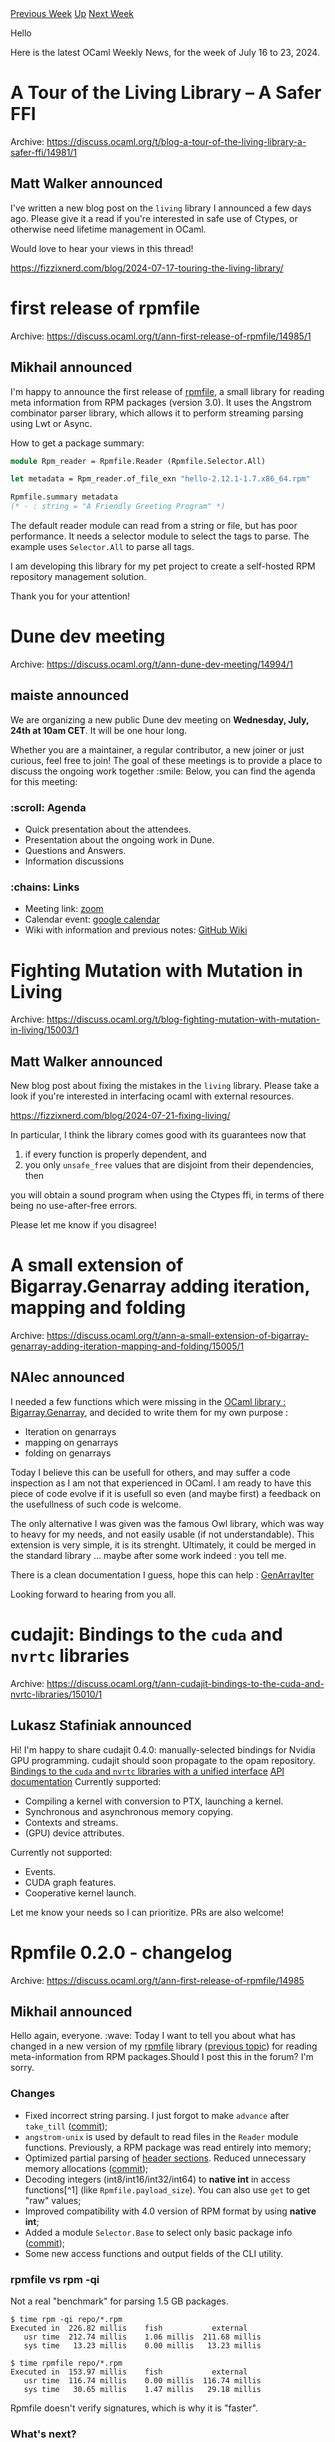#+OPTIONS: ^:nil
#+OPTIONS: html-postamble:nil
#+OPTIONS: num:nil
#+OPTIONS: toc:nil
#+OPTIONS: author:nil
#+HTML_HEAD: <style type="text/css">#table-of-contents h2 { display: none } .title { display: none } .authorname { text-align: right }</style>
#+HTML_HEAD: <style type="text/css">.outline-2 {border-top: 1px solid black;}</style>
#+TITLE: OCaml Weekly News
[[https://alan.petitepomme.net/cwn/2024.07.16.html][Previous Week]] [[https://alan.petitepomme.net/cwn/index.html][Up]] [[https://alan.petitepomme.net/cwn/2024.07.30.html][Next Week]]

Hello

Here is the latest OCaml Weekly News, for the week of July 16 to 23, 2024.

#+TOC: headlines 1


* A Tour of the Living Library -- A Safer FFI
:PROPERTIES:
:CUSTOM_ID: 1
:END:
Archive: https://discuss.ocaml.org/t/blog-a-tour-of-the-living-library-a-safer-ffi/14981/1

** Matt Walker announced


I've written a new blog post on the ~living~ library I announced a few days ago.  Please give it a read if you're interested in safe use of Ctypes, or otherwise need lifetime management in OCaml.

Would love to hear your views in this thread!

https://fizzixnerd.com/blog/2024-07-17-touring-the-living-library/
      



* first release of rpmfile
:PROPERTIES:
:CUSTOM_ID: 2
:END:
Archive: https://discuss.ocaml.org/t/ann-first-release-of-rpmfile/14985/1

** Mikhail announced


I'm happy to announce the first release of [[https://github.com/dx3mod/rpmfile][rpmfile]], a small library for reading meta information from RPM packages (version 3.0). It uses the Angstrom combinator parser library, which allows it to perform streaming parsing using Lwt or Async.

How to get a package summary:
#+begin_src ocaml
module Rpm_reader = Rpmfile.Reader (Rpmfile.Selector.All)

let metadata = Rpm_reader.of_file_exn "hello-2.12.1-1.7.x86_64.rpm"

Rpmfile.summary metadata
(* - : string = "A Friendly Greeting Program" *)
#+end_src

The default reader module can read from a string or file, but has poor performance. It needs a selector module to select the tags to parse. The example uses ~Selector.All~ to parse all tags. 

I am developing this library for my pet project to create a self-hosted RPM repository management solution. 

Thank you for your attention!
      



* Dune dev meeting
:PROPERTIES:
:CUSTOM_ID: 3
:END:
Archive: https://discuss.ocaml.org/t/ann-dune-dev-meeting/14994/1

** maiste announced


We are organizing a new public Dune dev meeting on *Wednesday, July, 24th at 10am CET*. It will be one hour long.

Whether you are a maintainer, a regular contributor, a new joiner or just curious, feel free to join! The goal of these meetings is to provide a place to discuss the ongoing work together :smile:
Below, you can find the agenda for this meeting:

*** :scroll: Agenda

- Quick presentation about the attendees.
- Presentation about the ongoing work in Dune.
- Questions and Answers.
- Information discussions

*** :chains: Links 

-  Meeting link: [[https://us06web.zoom.us/j/85096877776?pwd=cWNhU1dHQ1ZNSjZuOUZCQ0h2by9Udz09][zoom]]
-  Calendar event: [[https://calendar.google.com/calendar/embed?src=c_5cd698df6784e385b1cdcdc1dbca18c061faa96959a04781566d304dc9ec7319%40group.calendar.google.com][google calendar]]
- Wiki with information and previous notes: [[https://github.com/ocaml/dune/wiki#dev-meetings][GitHub Wiki]]
      



* Fighting Mutation with Mutation in Living
:PROPERTIES:
:CUSTOM_ID: 4
:END:
Archive: https://discuss.ocaml.org/t/blog-fighting-mutation-with-mutation-in-living/15003/1

** Matt Walker announced


New blog post about fixing the mistakes in the ~living~ library.  Please take a look if you're interested in interfacing ocaml with external resources.

https://fizzixnerd.com/blog/2024-07-21-fixing-living/

In particular, I think the library comes good with its guarantees now that
1. if every function is properly dependent, and
2. you only ~unsafe_free~ values that are disjoint from their dependencies, then
you will obtain a sound program when using the Ctypes ffi, in terms of there being no use-after-free errors.

Please let me know if you disagree!
      



* A small extension of Bigarray.Genarray adding iteration, mapping and folding
:PROPERTIES:
:CUSTOM_ID: 5
:END:
Archive: https://discuss.ocaml.org/t/ann-a-small-extension-of-bigarray-genarray-adding-iteration-mapping-and-folding/15005/1

** NAlec announced


I needed a few functions which were missing in the [[https://ocaml.org/manual/5.2/api/Bigarray.Genarray.html][OCaml library : Bigarray.Genarray]], and decided to write them for my own purpose : 
- Iteration on genarrays
- mapping on genarrays
- folding on genarrays

Today I believe this can be usefull for others, and may suffer a code inspection as I am not that experienced in OCaml. I am ready to have this piece of code evolve if it is usefull so even (and maybe first) a feedback on the usefullness of such code is welcome.

The only alternative I was given was the famous Owl library, which was way to heavy for my needs, and not easily usable (if not understandable). This extension is very simple, it is its strenght. Ultimately, it could be merged in the standard library ... maybe after some work indeed : you tell me. 

There is a clean documentation I guess, hope this can help : [[https://github.com/Heyji2/GenArrayIter][GenArrayIter]]

Looking forward to hearing from you all.
      



* cudajit: Bindings to the ~cuda~ and ~nvrtc~ libraries
:PROPERTIES:
:CUSTOM_ID: 6
:END:
Archive: https://discuss.ocaml.org/t/ann-cudajit-bindings-to-the-cuda-and-nvrtc-libraries/15010/1

** Lukasz Stafiniak announced


Hi! I'm happy to share cudajit 0.4.0: manually-selected bindings for Nvidia GPU programming. cudajit should soon propagate to the opam repository.
[[https://github.com/lukstafi/ocaml-cudajit][Bindings to the ~cuda~ and ~nvrtc~ libraries with a unified interface]]
[[https://lukstafi.github.io/ocaml-cudajit/cudajit/Cudajit/index.html][API documentation]]
Currently supported:

- Compiling a kernel with conversion to PTX, launching a kernel.
- Synchronous and asynchronous memory copying.
- Contexts and streams.
- (GPU) device attributes.

Currently not supported:

- Events.
- CUDA graph features.
- Cooperative kernel launch.

Let me know your needs so I can prioritize. PRs are also welcome!
      



* Rpmfile 0.2.0 - changelog
:PROPERTIES:
:CUSTOM_ID: 7
:END:
Archive: https://discuss.ocaml.org/t/ann-first-release-of-rpmfile/14985

** Mikhail announced


Hello again, everyone. :wave: Today I want to tell you about what has changed in a new version of my [[https://github.com/dx3mod/rpmfile][rpmfile]] library ([[https://discuss.ocaml.org/t/ann-first-release-of-rpmfile/14985][previous topic]]) for reading meta-information from RPM packages.Should I post this in the forum? I'm sorry.

*** Changes

- Fixed incorrect string parsing. I just forgot to make ~advance~ after ~take_till~ ([[https://github.com/dx3mod/rpmfile/commit/3b01a3436a15d497ea2e4b94611108555189ff3b][commit]]);
- ~angstrom-unix~ is used by default to read files in the ~Reader~ module functions. Previously, a RPM package was read entirely into memory;
- Optimized partial parsing of [[https://refspecs.linuxbase.org/LSB_3.1.1/LSB-Core-generic/LSB-Core-generic/pkgformat.html#AEN26581][header sections]]. Reduced unnecessary memory allocations ([[https://github.com/dx3mod/rpmfile/commit/2121190f59fc80cfedea9043ad13b440aa60f0d0][commit]]);
- Decoding integers (int8/int16/int32/int64) to *native int* in access functions[^1] (like ~Rpmfile.payload_size~). You can also use ~get~ to get "raw" values;
- Improved compatibility with 4.0 version of RPM format by using *native int*;
- Added a module ~Selector.Base~ to select only basic package info ([[https://github.com/dx3mod/rpmfile/commit/c4baf2fcc72965936bf2dea13abd1a096826b67d][commit]]);
- Some new access functions and output fields of the CLI utility.

*** rpmfile vs rpm -qi

Not a real "benchmark" for parsing 1.5 GB packages.

#+begin_example
$ time rpm -qi repo/*.rpm
Executed in  226.82 millis    fish           external
   usr time  212.74 millis    1.06 millis  211.68 millis
   sys time   13.23 millis    0.00 millis   13.23 millis

$ time rpmfile repo/*.rpm
Executed in  153.97 millis    fish           external
   usr time  116.74 millis    0.00 millis  116.74 millis
   sys time   30.65 millis    1.47 millis   29.18 millis
#+end_example

Rpmfile doesn't verify signatures, which is why it is "faster".

*** What's next?

This is enough for my tasks, so there probably won't be a next release :cold_face:

To-Do: functionality to work with signatures, read payload, implement writer module for create packages.

Thank you for your attention!

P.S. I also want to apologize for my terrible English. 

[^1]: The access function gets and decodes values from a ~metadata~ record.
      



* Exploring the Docusaurus+Odoc combo
:PROPERTIES:
:CUSTOM_ID: 8
:END:
Archive: https://discuss.ocaml.org/t/exploring-the-docusaurus-odoc-combo/15012/1

** Mathieu Barbin announced


To OCaml & Docusaurus enthusiasts out there :camel:+ :sauropod:

Some time ago, I shared my experience using Docusaurus to document an OCaml project, highlighting the integration between Docusaurus, ocaml-mdx, and the dune workflow (previous post [[https://discuss.ocaml.org/t/using-docusaurus-to-document-an-ocaml-project/13359][here]]).

Today I wanted to share that I've resumed this exploration in documentation tools to try and integrate odoc-generated pages into Docusaurus, with the aim of creating a somewhat minimal template/example for this.

I've published my experiment here: [[https://mbarbin.github.io/doc-experiment-docusaurus/][https://mbarbin.github.io/doc-experiment-docusaurus/]].

Integrating odoc posed challenges - I've written about the (pragmatic) approach I took [[https://mbarbin.github.io/doc-experiment-docusaurus/docs/odoc/][here]]. I'm linking this [[https://github.com/ocaml/odoc/issues/121][odoc issue]] too, for reference about exploring more native solutions for this interop.

Have you too tried this "magic combo" of Docusaurus, Odoc, and OCaml tools? And if so, how did you approach it? Do you have insights or suggestions? If this sparks your curiosity, please don't hesitate to engage with the repository.
      



* Mopsa 1.0 -- Modular Open Platform for Static Analysis
:PROPERTIES:
:CUSTOM_ID: 9
:END:
Archive: https://discuss.ocaml.org/t/ann-mopsa-1-0-modular-open-platform-for-static-analysis/15013/1

** Raphaël Monat announced


On behalf of all its developers, I am glad to announce the release of [[https://gitlab.com/mopsa/mopsa-analyzer/][Mopsa 1.0]]! You can just ~opam install mopsa~.

Mopsa stands for Modular and Open Platform for Static Analysis. It aims at easing the development and use of static analyzers. More specifically, Mopsa is a generic framework for building sound static analyzer based on the theory of abstract interpretation. Mopsa is independent of language and abstraction choices. Developers are free to add arbitrary abstractions (numeric, pointer, memory, etc.) and syntax iterators for new languages. Mopsa encourages the development of independent abstractions which can cooperate or be combined to improve precision.

Mopsa currently support the analysis of Python, C and Python+C programs. It reports run-time errors on C programs and uncaught exceptions on Python programs. Our benchmarks provide an illustrative overview of what Mopsa can currently analyze. All analyses currently provided are flow and context-sensitive (i.e, control-flow operators are taken into account by the analysis, and functions are analyzed by virtual inlining). The C analysis is actively developed and maintained. The Python and Python+C analyses work on real-world examples, but are not actively developed.

Please note that Mopsa is an academic tool under development. Feel free to submit [[https://gitlab.com/mopsa/mopsa-analyzer/-/issues/?sort=created_date&state=opened&first_page_size=50][issues]] if you encounter any bug!

Additional resources: 
- [[https://mopsa.gitlab.io/mopsa-analyzer/user-manual/][user manual]]
- [[https://rmonat.fr/talk/240606_csv/#interactive-engine-demo][demo of our abstract debugger]]
- [[https://hal.sorbonne-universite.fr/hal-02890500v1/document][academic overview of Mopsa]], and [[https://rmonat.fr/data/pubs/2021/thesis_monat.pdf#page=61][in a PhD thesis]]
- [[https://gitlab.com/mopsa/benchmarks/coreutils-benchmarks][coreutils benchmarks on which Mopsa can run]]
      



* OCaml 5 performance
:PROPERTIES:
:CUSTOM_ID: 10
:END:
Archive: https://discuss.ocaml.org/t/ocaml-5-performance/15014/1

** Thomas Leonard announced


I've been trying out some tools to investigate performance problems in my OCaml programs and I've written up my experiences here in case other people find it useful:

- https://roscidus.com/blog/blog/2024/07/22/performance/
- https://roscidus.com/blog/blog/2024/07/22/performance-2/

The first post examines a case of slow IO in a concurrent Eio program, and the second looks at poor GC performance in a multicore app.

In particular, it seems that minor GC performance is very sensitive to other work running on the machine, since any domain being late will trigger the others to sleep, e.g.

https://global.discourse-cdn.com/business7/uploads/ocaml/original/2X/e/e821895b934f9519f84d0e52f28057bb30274092.png

I'd be interested to know if others can shed more light on this, or have other profiling tools they've found useful.
      



* Other OCaml News
:PROPERTIES:
:CUSTOM_ID: 11
:END:
** From the ocaml.org blog


Here are links from many OCaml blogs aggregated at [[https://ocaml.org/blog/][the ocaml.org blog]].

- [[https://roscidus.com/blog/blog/2024/07/22/performance-2/][OCaml 5 performance part 2]]
- [[https://roscidus.com/blog/blog/2024/07/22/performance/][OCaml 5 performance problems]]
- [[https://tarides.com/blog/2024-07-17-ocaml-compiler-manual-html-generation][OCaml Compiler Manual HTML Generation]]
      



* Old CWN
:PROPERTIES:
:UNNUMBERED: t
:END:

If you happen to miss a CWN, you can [[mailto:alan.schmitt@polytechnique.org][send me a message]] and I'll mail it to you, or go take a look at [[https://alan.petitepomme.net/cwn/][the archive]] or the [[https://alan.petitepomme.net/cwn/cwn.rss][RSS feed of the archives]].

If you also wish to receive it every week by mail, you may subscribe to the [[https://sympa.inria.fr/sympa/info/caml-list][caml-list]].

#+BEGIN_authorname
[[https://alan.petitepomme.net/][Alan Schmitt]]
#+END_authorname
